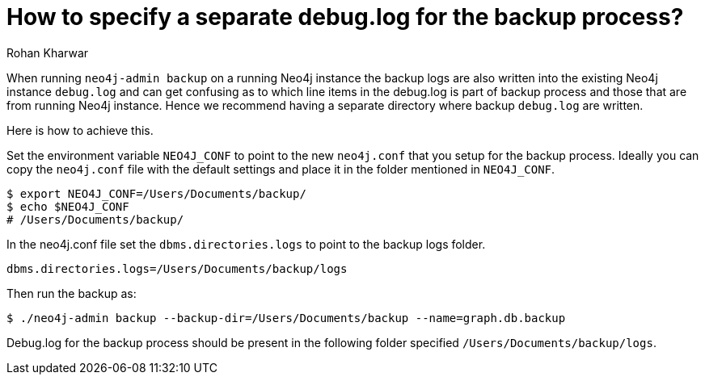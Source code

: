 = How to specify a separate debug.log for the backup process?
:slug: specify-separate-debug-log-for-backup
:author: Rohan Kharwar 
:neo4j-versions: 3.2,3.3,3.4,3.5
:tags: backup, configuration, neo4j.conf, debug.log 
:category: operations

When running `neo4j-admin backup` on a running Neo4j instance the backup logs are also written into the existing Neo4j instance `debug.log` and can get confusing as to which line items in the debug.log is part of backup process and those that are from running Neo4j instance. 
Hence we recommend having a separate directory where backup `debug.log` are written. 

Here is how to achieve this. 

Set the environment variable `NEO4J_CONF` to point to the new `neo4j.conf` that you setup for the backup process. 
Ideally you can copy the `neo4j.conf` file with the default settings and place it in the folder mentioned in `NEO4J_CONF`.

[source,shell]
----
$ export NEO4J_CONF=/Users/Documents/backup/
$ echo $NEO4J_CONF
# /Users/Documents/backup/
----

In the neo4j.conf file set the `dbms.directories.logs` to point to the backup logs folder. 

[source,properties]
----
dbms.directories.logs=/Users/Documents/backup/logs
----

Then run the backup as:

[source,shell]
----
$ ./neo4j-admin backup --backup-dir=/Users/Documents/backup --name=graph.db.backup
----

Debug.log for the backup process should be present in the following folder specified `/Users/Documents/backup/logs`.
